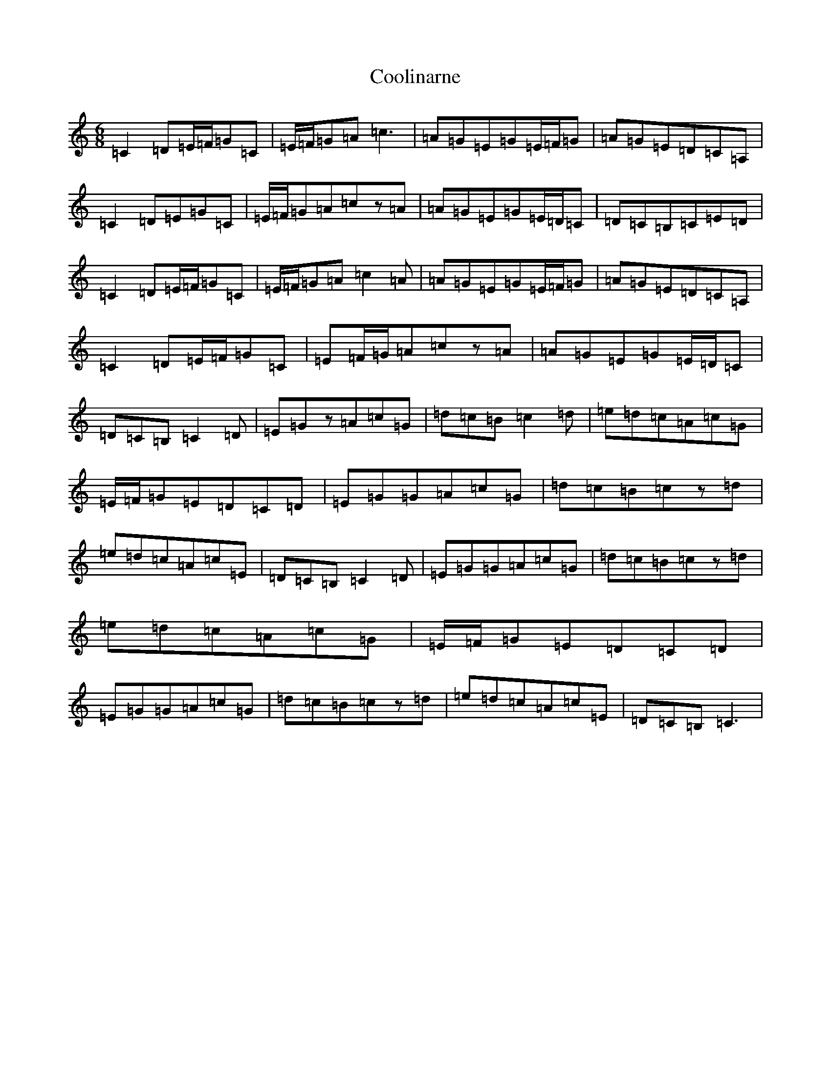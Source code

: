 X: 4206
T: Coolinarne
S: https://thesession.org/tunes/4308#setting4308
R: jig
M:6/8
L:1/8
K: C Major
=C2=D=E/2=F/2=G=C|=E/2=F/2=G=A=c3|=A=G=E=G=E/2=F/2=G|=A=G=E=D=C=A,|=C2=D=E=G=C|=E/2=F/2=G=A=cz=A|=A=G=E=G=E/2=D/2=C|=D=C=B,=C=E=D|=C2=D=E/2=F/2=G=C|=E/2=F/2=G=A=c2=A|=A=G=E=G=E/2=F/2=G|=A=G=E=D=C=A,|=C2=D=E/2=F/2=G=C|=E=F/2=G/2=A=cz=A|=A=G=E=G=E/2=D/2=C|=D=C=B,=C2=D|=E=Gz=A=c=G|=d=c=B=c2=d-|=e=d=c=A=c=G|=E/2=F/2=G=E=D=C=D|=E=G=G=A=c=G|=d=c=B=cz=d|=e=d=c=A=c=E|=D=C=B,=C2=D|=E=G=G=A=c=G|=d=c=B=cz=d|=e=d=c=A=c=G|=E/2=F/2=G=E=D=C=D|=E=G=G=A=c=G|=d=c=B=cz=d|=e=d=c=A=c=E|=D=C=B,=C3|